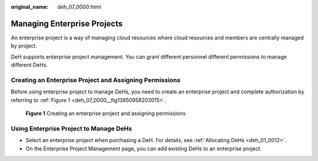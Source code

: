 :original_name: deh_07_0000.html

.. _deh_07_0000:

Managing Enterprise Projects
============================

An enterprise project is a way of managing cloud resources where cloud resources and members are centrally managed by project.

DeH supports enterprise project management. You can grant different personnel different permissions to manage different DeHs.

Creating an Enterprise Project and Assigning Permissions
--------------------------------------------------------

Before using enterprise project to manage DeHs, you need to create an enterprise project and complete authorization by referring to :ref:`Figure 1 <deh_07_0000__fig13850958203015>`.

.. _deh_07_0000__fig13850958203015:

.. figure:: /_static/images/en-us_image_0000001248994857.png
   :alt: **Figure 1** Creating an enterprise project and assigning permissions

   **Figure 1** Creating an enterprise project and assigning permissions

Using Enterprise Project to Manage DeHs
---------------------------------------

-  Select an enterprise project when purchasing a DeH. For details, see :ref:`Allocating DeHs <deh_01_0012>`.
-  On the Enterprise Project Management page, you can add existing DeHs to an enterprise project.
